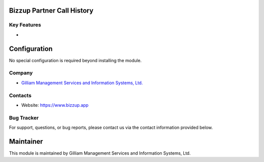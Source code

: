 Bizzup Partner Call History
================================


Key Features
------------
*

Configuration
=============

No special configuration is required beyond installing the module.

Company
-------
* `Gilliam Management Services and Information Systems, Ltd. <https://www.bizzup.app>`__

Contacts
--------
* Website: https://www.bizzup.app

Bug Tracker
-----------
For support, questions, or bug reports, please contact us via the contact information provided below.

Maintainer
==========
.. image:: https://www.bizzup.app/web/image/website/8/logo/Bizzup.app?unique=2751610
   :target: https://www.bizzup.app

This module is maintained by Gilliam Management Services and Information Systems, Ltd.
